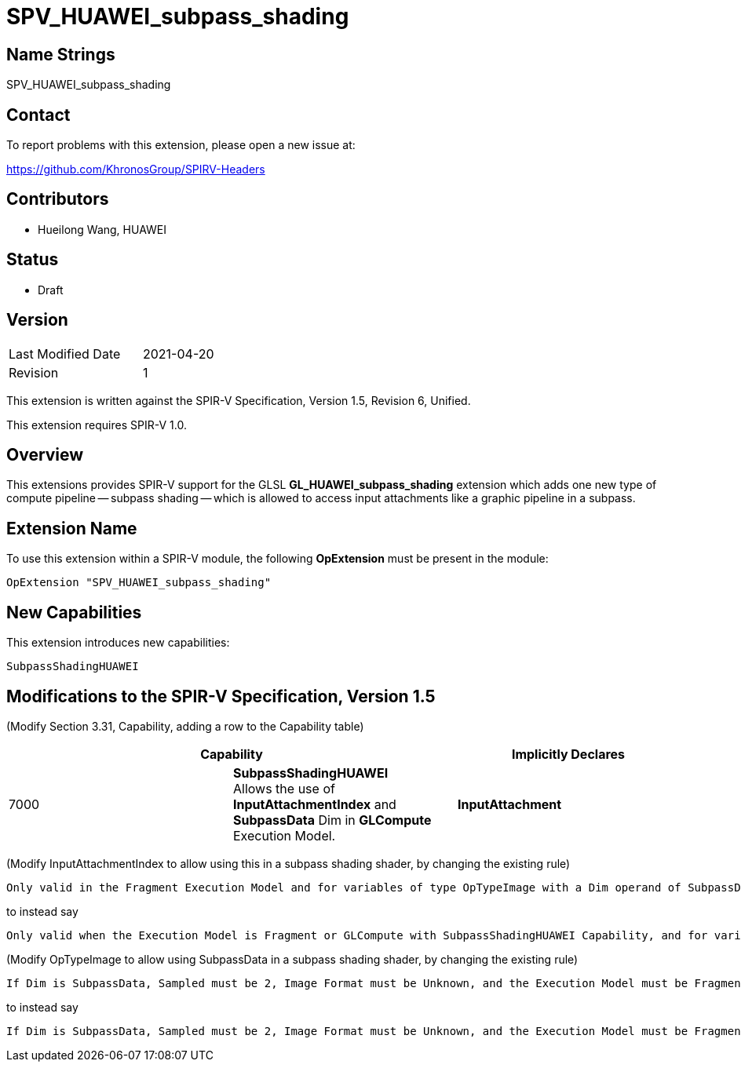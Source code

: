 SPV_HUAWEI_subpass_shading
==========================

Name Strings
------------

SPV_HUAWEI_subpass_shading

Contact
-------

To report problems with this extension, please open a new issue at:

https://github.com/KhronosGroup/SPIRV-Headers

Contributors
------------

- Hueilong Wang, HUAWEI

Status
------

- Draft

Version
-------

[width="40%",cols="25,25"]
|========================================
| Last Modified Date | 2021-04-20
| Revision           | 1
|========================================

This extension is written against the SPIR-V Specification,
Version 1.5, Revision 6, Unified.

This extension requires SPIR-V 1.0.

Overview
--------

This extensions provides SPIR-V support for the GLSL *GL_HUAWEI_subpass_shading*
extension which adds one new type of compute pipeline -- subpass shading -- which
is allowed to access input attachments like a graphic pipeline in a subpass.

Extension Name
--------------

To use this extension within a SPIR-V module, the following
*OpExtension* must be present in the module:

----
OpExtension "SPV_HUAWEI_subpass_shading"
----

New Capabilities
----------------

This extension introduces new capabilities:

----
SubpassShadingHUAWEI
----


Modifications to the SPIR-V Specification, Version 1.5
------------------------------------------------------


(Modify Section 3.31, Capability, adding a row to the Capability table) ::
--
[options="header"]
|====
2+^| Capability ^| Implicitly Declares
| 7000 | *SubpassShadingHUAWEI* +
Allows the use of *InputAttachmentIndex* and *SubpassData* Dim
in *GLCompute* Execution Model. | *InputAttachment*
|====
--


(Modify InputAttachmentIndex to allow using this in a subpass shading shader, by changing the existing rule) ::

----
Only valid in the Fragment Execution Model and for variables of type OpTypeImage with a Dim operand of SubpassData.
----

to instead say

----
Only valid when the Execution Model is Fragment or GLCompute with SubpassShadingHUAWEI Capability, and for variables of type OpTypeImage with a Dim operand of SubpassData.
----

(Modify OpTypeImage to allow using SubpassData in a subpass shading shader, by changing the existing rule) ::

----
If Dim is SubpassData, Sampled must be 2, Image Format must be Unknown, and the Execution Model must be Fragment.
----

to instead say

----
If Dim is SubpassData, Sampled must be 2, Image Format must be Unknown, and the Execution Model must be Fragment or GLCompute with SubpassShadingHUAWEI Capability.
----



